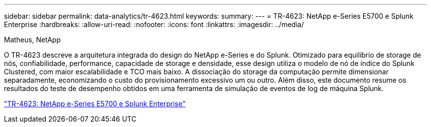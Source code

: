 ---
sidebar: sidebar 
permalink: data-analytics/tr-4623.html 
keywords:  
summary:  
---
= TR-4623: NetApp e-Series E5700 e Splunk Enterprise
:hardbreaks:
:allow-uri-read: 
:nofooter: 
:icons: font
:linkattrs: 
:imagesdir: ../media/


Matheus, NetApp

[role="lead"]
O TR-4623 descreve a arquitetura integrada do design do NetApp e-Series e do Splunk. Otimizado para equilíbrio de storage de nós, confiabilidade, performance, capacidade de storage e densidade, esse design utiliza o modelo de nó de índice do Splunk Clustered, com maior escalabilidade e TCO mais baixo. A dissociação do storage da computação permite dimensionar separadamente, economizando o custo do provisionamento excessivo um ou outro. Além disso, este documento resume os resultados do teste de desempenho obtidos em uma ferramenta de simulação de eventos de log de máquina Splunk.

link:https://www.netapp.com/pdf.html?item=/media/16851-tr-4623pdf.pdf["TR-4623: NetApp e-Series E5700 e Splunk Enterprise"^]
